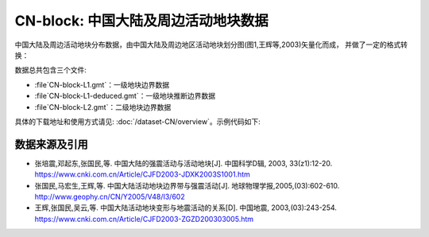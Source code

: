 CN-block: 中国大陆及周边活动地块数据
=====================================

中国大陆及周边活动地块分布数据，由中国大陆及周边地区活动地块划分图(图1,王辉等,2003)矢量化而成，
并做了一定的格式转换：

.. image:: CN-block.jpg
    :width: 80%
    :align: center
    
数据总共包含三个文件:

-  :file`CN-block-L1.gmt`\ ：一级地块边界数据
-  :file`CN-block-L1-deduced.gmt`\ ：一级地块推断边界数据
-  :file`CN-block-L2.gmt`\ ：二级地块边界数据
    
具体的下载地址和使用方式请见: :doc:`/dataset-CN/overview`\ 。示例代码如下:

.. gmtplot:: CN-block.sh
   :show-code: true
   :width: 75%
    
数据来源及引用
--------------
- 张培震,邓起东,张国民,等. 中国大陆的强震活动与活动地块[J]. 中国科学D辑, 2003, 33(z1):12-20. https://www.cnki.com.cn/Article/CJFD2003-JDXK2003S1001.htm
- 张国民,马宏生,王辉,等. 中国大陆活动地块边界带与强震活动[J]. 地球物理学报,2005,(03):602-610. http://www.geophy.cn/CN/Y2005/V48/I3/602
- 王辉,张国民,吴云,等. 中国大陆活动地块变形与地震活动的关系[D]. 中国地震, 2003,(03):243-254. https://www.cnki.com.cn/Article/CJFD2003-ZGZD200303005.htm
